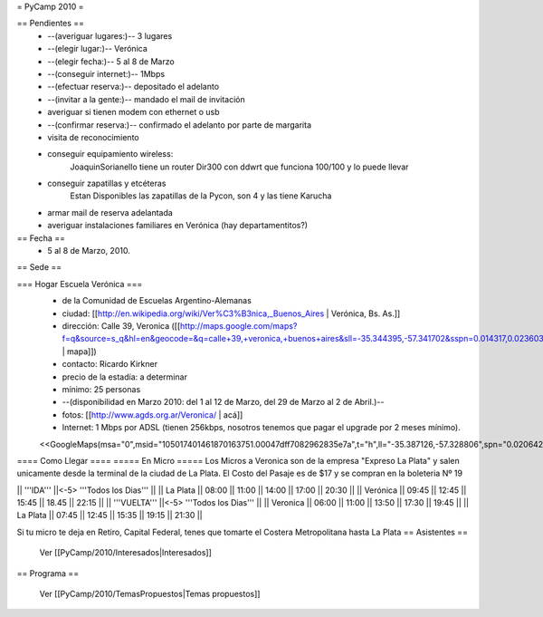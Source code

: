 = PyCamp 2010 =

== Pendientes ==
 * --(averiguar lugares:)-- 3 lugares
 * --(elegir lugar:)-- Verónica
 * --(elegir fecha:)-- 5 al 8 de Marzo
 * --(conseguir internet:)-- 1Mbps
 * --(efectuar reserva:)-- depositado el adelanto
 * --(invitar a la gente:)-- mandado el mail de invitación
 * averiguar si tienen modem con ethernet o usb
 * --(confirmar reserva:)-- confirmado el adelanto por parte de margarita
 * visita de reconocimiento
 * conseguir equipamiento wireless:
        JoaquinSorianello tiene un router Dir300 con ddwrt que funciona 100/100 y lo puede llevar
 * conseguir zapatillas y etcéteras
        Estan Disponibles las zapatillas de la Pycon, son 4 y las tiene Karucha
 * armar mail de reserva adelantada
 * averiguar instalaciones familiares en Verónica (hay departamentitos?)

== Fecha ==
 * 5 al 8 de Marzo, 2010.

== Sede ==

=== Hogar Escuela Verónica ===
 * de la Comunidad de Escuelas Argentino-Alemanas
 * ciudad: [[http://en.wikipedia.org/wiki/Ver%C3%B3nica,_Buenos_Aires | Verónica, Bs. As.]] 
 * dirección: Calle 39, Veronica ([[http://maps.google.com/maps?f=q&source=s_q&hl=en&geocode=&q=calle+39,+veronica,+buenos+aires&sll=-35.344395,-57.341702&sspn=0.014317,0.023603&ie=UTF8&hq=calle+39,&hnear=Ver%C3%B3nica,+Buenos+Aires,+Argentina&ll=-35.388976,-57.320142&spn=0.003577,0.005901&t=h&z=18 | mapa]])
 * contacto: Ricardo Kirkner
 * precio de la estadía: a determinar
 * mínimo: 25 personas
 * --(disponibilidad en Marzo 2010: del 1 al 12 de Marzo, del 29 de Marzo al 2 de Abril.)--
 * fotos: [[http://www.agds.org.ar/Veronica/ | acá]]
 * Internet: 1 Mbps por ADSL (tienen 256kbps, nosotros tenemos que pagar el upgrade por 2 meses mínimo).
 <<GoogleMaps(msa="0",msid="105017401461870163751.00047dff7082962835e7a",t="h",ll="-35.387126,-57.328806",spn="0.020642,0.052314",z="15")>>

==== Como Llegar ====
===== En Micro =====
Los Micros a Veronica son de la empresa "Expreso La Plata" y salen unicamente desde la terminal de la ciudad de La Plata.
El Costo del Pasaje es de $17 y se compran en la boleteria Nº 19

|| '''IDA'''    ||<-5> '''Todos los Dias'''                  ||
|| La Plata     || 08:00 || 11:00 || 14:00 || 17:00 || 20:30 ||
|| Verónica     || 09:45 || 12:45 || 15:45 || 18.45 || 22:15 ||
|| '''VUELTA''' ||<-5> '''Todos los Dias'''                  ||
|| Veronica     || 06:00 || 11:00 || 13:50 || 17:30 || 19:45 ||
|| La Plata     || 07:45 || 12:45 || 15:35 || 19:15 || 21:30 ||

Si tu micro te deja en Retiro, Capital Federal, tenes que tomarte el Costera Metropolitana hasta La Plata
== Asistentes ==

 Ver [[PyCamp/2010/Interesados|Interesados]]

== Programa ==

 Ver [[PyCamp/2010/TemasPropuestos|Temas propuestos]]
